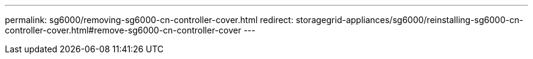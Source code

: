 ---
permalink: sg6000/removing-sg6000-cn-controller-cover.html
redirect: storagegrid-appliances/sg6000/reinstalling-sg6000-cn-controller-cover.html#remove-sg6000-cn-controller-cover
---

